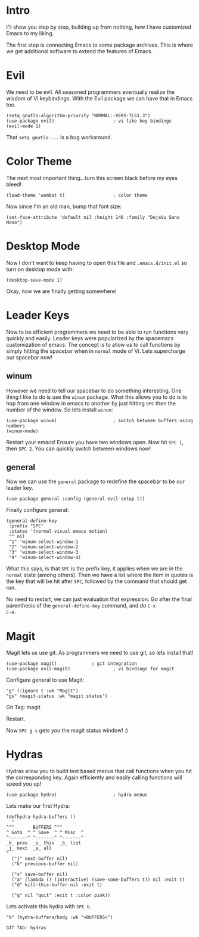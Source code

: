 * Intro
I'll show you step by step, building up from nothing, how I have
customized Emacs to my liking.

The first step is connecting Emacs to some package archives.  This is
where we get additional software to extend the features of Emacs.

* Evil

We need to be evil.  All seasoned programmers eventually realize the
wisdom of Vi keybindings.  With the Evil package we can have that in
Emacs too.

#+BEGIN_SRC elisp
(setq gnutls-algorithm-priority "NORMAL:-VERS-TLS1.3")
(use-package evil)                      ; vi like key bindings
(evil-mode 1)
#+END_SRC

That ~setq gnutls-...~ is a bug workaround.

* Color Theme

The next most important thing...turn this screen black before my eyes
bleed!

#+BEGIN_SRC elisp
(load-theme 'wombat t)                  ; color theme
#+END_SRC

Now since I'm an old man, bump that font size:

#+BEGIN_SRC elisp
(set-face-attribute 'default nil :height 140 :family "DejaVu Sans Mono") 
#+END_SRC

* Desktop Mode

Now I don't want to keep having to open this file and
~.emacs.d/init.el~ so turn on desktop mode with:

#+BEGIN_SRC elsip
(desktop-save-mode 1)
#+END_SRC

Okay, now we are finally getting somewhere!

* Leader Keys

Now to be efficient programmers we need to be able to run functions
very quickly and easily.  Leader keys were popularized by the
spacemacs customization of emacs.  The concept is to allow us to call
functions by simply hitting the spacebar when in ~normal~ mode of Vi.
Lets supercharge our spacebar now!

** winum

However we need to tell our spacebar to do something interesting.  One
thing I like to do is use the ~winum~ package.  What this allows you
to do is to hop from one window in emacs to another by just hitting
~SPC~ then the number of the window.  So lets install ~winum~:

#+BEGIN_SRC elisp
(use-package winum)                     ; switch between buffers using numbers
(winum-mode)
#+END_SRC

Restart your emacs!  Ensure you have two windows open.  Now hit ~SPC 1~, then ~SPC 2~.  You can quickly switch between windows now!

** general

Now we can use the ~general~ package to redefine the spacebar to be
our leader key.

#+BEGIN_SRC elisp
(use-package general :config (general-evil-setup t)) 
#+END_SRC

Finally configure general:

#+BEGIN_SRC elisp
(general-define-key
 :prefix "SPC"
 :states '(normal visual emacs motion)
 "" nil
 "1" 'winum-select-window-1
 "2" 'winum-select-window-2
 "3" 'winum-select-window-3
 "4" 'winum-select-window-4)
#+END_SRC

What this says, is that ~SPC~ is the prefix key, it applies when we
are in the ~normal~ state (among others).  Then we have a list where
the item in quotes is the key that will be hit after ~SPC~, followed
by the command that should get run.

No need to restart, we can just evaluation that expression.  Go after
the final parenthesis of the ~general-define-key~ command, and do ~C-x
C-e~.  

* Magit

Magit lets us use git.  As programmers we need to use git, so lets
install that!

#+BEGIN_SRC elisp
(use-package magit) 			; git integration
(use-package evil-magit)                ; vi bindings for magit
#+END_SRC

Configure general to use Magit:

#+BEGIN_SRC elisp
"g" (:ignore t :wk "Magit")
"gs" (magit-status :wk "magit status")
#+END_SRC

Git Tag: magit

Restart.

Now ~SPC g s~ gets you the magit status window! :)

* Hydras

Hydras allow you to build text based menus that call functions when
you hit the corresponding key.  Again efficiently and easily calling
functions will speed you up! 

#+BEGIN_SRC elisp
(use-package hydra)                     ; hydra menus
#+END_SRC

Lets make our first Hydra:

#+BEGIN_SRC elisp
(defhydra hydra-buffers ()
  "
^^^       BUFFERS ^^^
^ Goto  ^ ^ Save  ^ ^ Misc  ^  
^-------^ ^-------^ ^-------^
_k_ prev  _s_ this  _b_ list
_j_ next  _a_ all    
"
  ("j" next-buffer nil)
  ("k" previous-buffer nil)

  ("s" save-buffer nil)
  ("a" (lambda () (interactive) (save-some-buffers t)) nil :exit t)
  ("d" kill-this-buffer nil :exit t)

  ("q" nil "quit" :exit t :color pink))
#+END_SRC

Lets activate this hydra with ~SPC b~.

#+BEGIN_SRC elisp
"b" (hydra-buffers/body :wk ">BUFFERS<")
#+END_SRC

: GIT TAG: hydras

